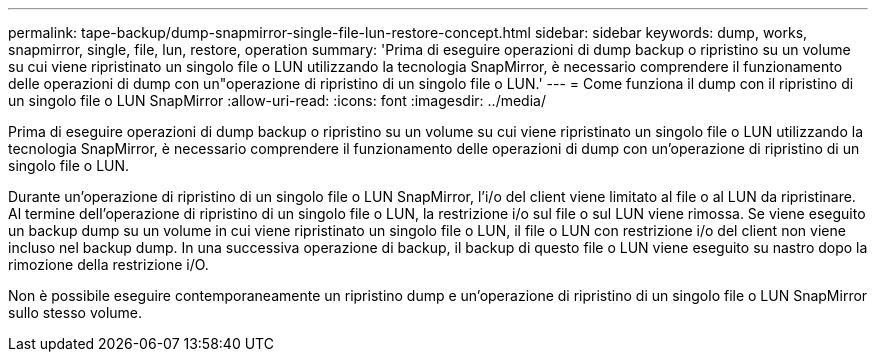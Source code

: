 ---
permalink: tape-backup/dump-snapmirror-single-file-lun-restore-concept.html 
sidebar: sidebar 
keywords: dump, works, snapmirror, single, file, lun, restore, operation 
summary: 'Prima di eseguire operazioni di dump backup o ripristino su un volume su cui viene ripristinato un singolo file o LUN utilizzando la tecnologia SnapMirror, è necessario comprendere il funzionamento delle operazioni di dump con un"operazione di ripristino di un singolo file o LUN.' 
---
= Come funziona il dump con il ripristino di un singolo file o LUN SnapMirror
:allow-uri-read: 
:icons: font
:imagesdir: ../media/


[role="lead"]
Prima di eseguire operazioni di dump backup o ripristino su un volume su cui viene ripristinato un singolo file o LUN utilizzando la tecnologia SnapMirror, è necessario comprendere il funzionamento delle operazioni di dump con un'operazione di ripristino di un singolo file o LUN.

Durante un'operazione di ripristino di un singolo file o LUN SnapMirror, l'i/o del client viene limitato al file o al LUN da ripristinare. Al termine dell'operazione di ripristino di un singolo file o LUN, la restrizione i/o sul file o sul LUN viene rimossa. Se viene eseguito un backup dump su un volume in cui viene ripristinato un singolo file o LUN, il file o LUN con restrizione i/o del client non viene incluso nel backup dump. In una successiva operazione di backup, il backup di questo file o LUN viene eseguito su nastro dopo la rimozione della restrizione i/O.

Non è possibile eseguire contemporaneamente un ripristino dump e un'operazione di ripristino di un singolo file o LUN SnapMirror sullo stesso volume.
